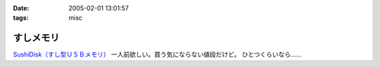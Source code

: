 :date: 2005-02-01 13:01:57
:tags: misc

=====================
すしメモリ
=====================

`SushiDisk（すし型ＵＳＢメモリ）`_ 一人前欲しい。買う気にならない値段だけど。 ひとつくらいなら……

.. _`SushiDisk（すし型ＵＳＢメモリ）`: http://sa-store.com/shop.php?category_id=25&item01_id=37



.. :extend type: text/plain
.. :extend:



.. :comments:
.. :comment id: 2005-11-28.4714852059
.. :title: Re: すしメモリ
.. :author: AKN
.. :date: 2005-02-01 23:41:59
.. :email: webmaster@akn.to
.. :url: http://akn.to/blog/
.. :body:
.. 大将、いくら軍艦で一つお願いしやす。一人前と言わず、一つだけでいいから欲しいが、相場を無視しまくった値段設定やなー。寿司だけに時価！？
.. 
.. 
.. :comments:
.. :comment id: 2005-11-28.4716021739
.. :title: Re: すしメモリ
.. :author: 清水川
.. :date: 2005-02-02 23:54:26
.. :email: taka@freia.jp
.. :url: 
.. :body:
.. 私はカッパで。会社のX31に生やしておこう。
